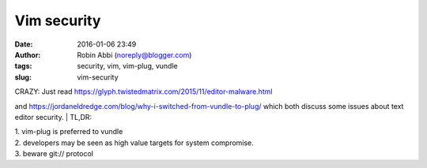Vim security
############
:date: 2016-01-06 23:49
:author: Robin Abbi (noreply@blogger.com)
:tags: security, vim, vim-plug, vundle
:slug: vim-security

| CRAZY: Just read https://glyph.twistedmatrix.com/2015/11/editor-malware.html

and https://jordaneldredge.com/blog/why-i-switched-from-vundle-to-plug/
which both discuss some issues about text editor security.
| TL,DR:

| 1. vim-plug is preferred to vundle

| 2. developers may be seen as high value targets for system compromise.

| 3. beware git:// protocol
